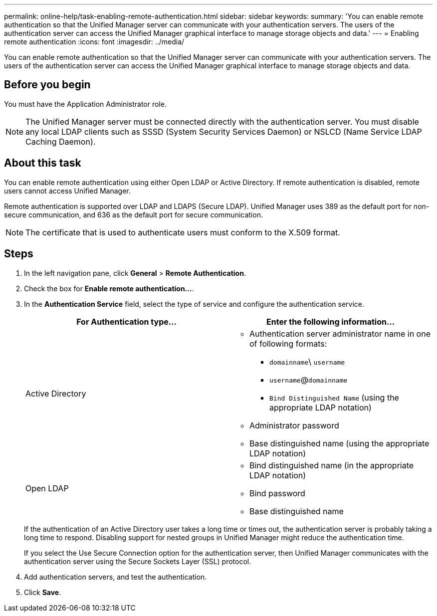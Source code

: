 ---
permalink: online-help/task-enabling-remote-authentication.html
sidebar: sidebar
keywords: 
summary: 'You can enable remote authentication so that the Unified Manager server can communicate with your authentication servers. The users of the authentication server can access the Unified Manager graphical interface to manage storage objects and data.'
---
= Enabling remote authentication
:icons: font
:imagesdir: ../media/

[.lead]
You can enable remote authentication so that the Unified Manager server can communicate with your authentication servers. The users of the authentication server can access the Unified Manager graphical interface to manage storage objects and data.

== Before you begin

You must have the Application Administrator role.

[NOTE]
====
The Unified Manager server must be connected directly with the authentication server. You must disable any local LDAP clients such as SSSD (System Security Services Daemon) or NSLCD (Name Service LDAP Caching Daemon).
====

== About this task

You can enable remote authentication using either Open LDAP or Active Directory. If remote authentication is disabled, remote users cannot access Unified Manager.

Remote authentication is supported over LDAP and LDAPS (Secure LDAP). Unified Manager uses 389 as the default port for non-secure communication, and 636 as the default port for secure communication.

[NOTE]
====
The certificate that is used to authenticate users must conform to the X.509 format.
====

== Steps

. In the left navigation pane, click *General* > *Remote Authentication*.
. Check the box for *Enable remote authentication...*.
. In the *Authentication Service* field, select the type of service and configure the authentication service.
+
[options="header"]
|===
| For Authentication type...| Enter the following information...
a|
Active Directory
a|

 ** Authentication server administrator name in one of following formats:
  *** `domainname`\ `username`
  *** `username`@`domainname`
  *** `Bind Distinguished Name` (using the appropriate LDAP notation)
 ** Administrator password
 ** Base distinguished name (using the appropriate LDAP notation)

a|
Open LDAP
a|

 ** Bind distinguished name (in the appropriate LDAP notation)
 ** Bind password
 ** Base distinguished name

+
|===
If the authentication of an Active Directory user takes a long time or times out, the authentication server is probably taking a long time to respond. Disabling support for nested groups in Unified Manager might reduce the authentication time.
+
If you select the Use Secure Connection option for the authentication server, then Unified Manager communicates with the authentication server using the Secure Sockets Layer (SSL) protocol.

. Add authentication servers, and test the authentication.
. Click *Save*.


